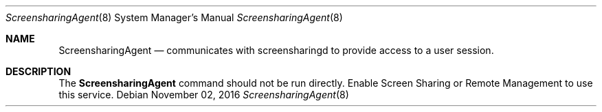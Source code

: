 .Dd November 02, 2016
.Dt ScreensharingAgent 8
.Os
.Sh NAME
.Nm ScreensharingAgent
.Nd communicates with screensharingd to provide access to a user session.
.Sh DESCRIPTION
The
.Nm
command should not be run directly. Enable Screen Sharing or Remote Management to use this service.
